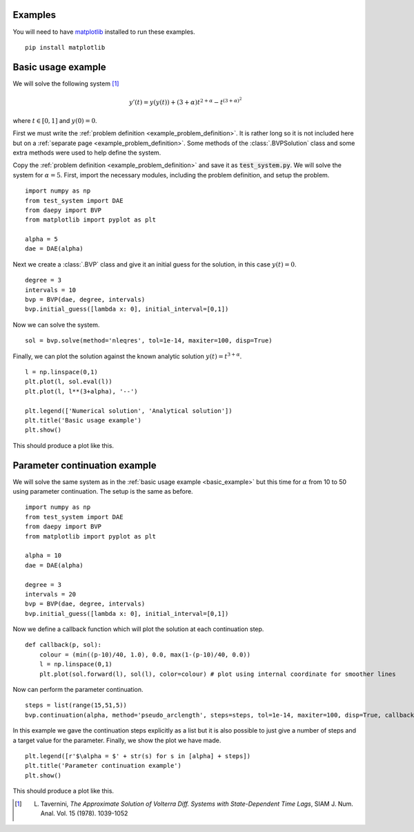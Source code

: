 .. _examples:

Examples
========

You will need to have `matplotlib <https://matplotlib.org/>`_ installed to run these examples. ::

  pip install matplotlib

.. _basic_example:

Basic usage example
===================

We will solve the following system [1]_

.. math::
  y'(t) = y(y(t)) + (3+\alpha) t^{2 + \alpha} - t^{(3 + \alpha)^2}

where :math:`t \in [0,1]` and :math:`y(0) = 0`.

First we must write the :ref:`problem definition <example_problem_definition>`. It is rather long so it is not included here but on a :ref:`separate page <example_problem_definition>`. Some methods of the :class:`.BVPSolution` class and some extra methods were used to help define the system.

Copy the :ref:`problem definition <example_problem_definition>` and save it as :code:`test_system.py`. We will solve the system for :math:`\alpha = 5`. First, import the necessary modules, including the problem definition, and setup the problem. ::

  import numpy as np
  from test_system import DAE
  from daepy import BVP
  from matplotlib import pyplot as plt

  alpha = 5
  dae = DAE(alpha)

Next we create a :class:`.BVP` class and give it an initial guess for the solution, in this case :math:`y(t) = 0`. ::

  degree = 3
  intervals = 10
  bvp = BVP(dae, degree, intervals)
  bvp.initial_guess([lambda x: 0], initial_interval=[0,1])

Now we can solve the system. ::

  sol = bvp.solve(method='nleqres', tol=1e-14, maxiter=100, disp=True)

Finally, we can plot the solution against the known analytic solution :math:`y(t) = t^{3+\alpha}`. ::

  l = np.linspace(0,1)
  plt.plot(l, sol.eval(l))
  plt.plot(l, l**(3+alpha), '--')

  plt.legend(['Numerical solution', 'Analytical solution'])
  plt.title('Basic usage example')
  plt.show()

This should produce a plot like this.

.. image:: basic.jpg
  :width: 50%
  :align: center

.. _continuation_example:

Parameter continuation example
==============================

We will solve the same system as in the :ref:`basic usage example <basic_example>` but this time for :math:`\alpha` from 10 to 50 using parameter continuation. The setup is the same as before. ::

  import numpy as np
  from test_system import DAE
  from daepy import BVP
  from matplotlib import pyplot as plt

  alpha = 10
  dae = DAE(alpha)

  degree = 3
  intervals = 20
  bvp = BVP(dae, degree, intervals)
  bvp.initial_guess([lambda x: 0], initial_interval=[0,1])

Now we define a callback function which will plot the solution at each continuation step. ::

  def callback(p, sol):
      colour = (min((p-10)/40, 1.0), 0.0, max(1-(p-10)/40, 0.0))
      l = np.linspace(0,1)
      plt.plot(sol.forward(l), sol(l), color=colour) # plot using internal coordinate for smoother lines

Now can perform the parameter continuation. ::

  steps = list(range(15,51,5))
  bvp.continuation(alpha, method='pseudo_arclength', steps=steps, tol=1e-14, maxiter=100, disp=True, callback=callback)

In this example we gave the continuation steps explicitly as a list but it is also possible to just give a number of steps and a target value for the parameter. Finally, we show the plot we have made. ::

  plt.legend([r'$\alpha = $' + str(s) for s in [alpha] + steps])
  plt.title('Parameter continuation example')
  plt.show()

This should produce a plot like this.

.. image:: continuation.jpg
  :width: 50%
  :align: center

.. [1] L. Tavernini, *The Approximate Solution of Volterra Diff. Systems with State-Dependent Time Lags*, SIAM J. Num. Anal. Vol. 15 (1978). 1039-1052
